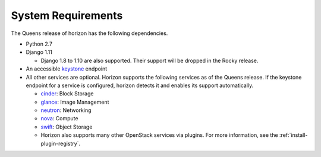 ===================
System Requirements
===================

The Queens release of horizon has the following dependencies.

* Python 2.7
* Django 1.11

  * Django 1.8 to 1.10 are also supported.
    Their support will be dropped in the Rocky release.

* An accessible `keystone <https://docs.openstack.org/keystone/queens/>`_ endpoint

* All other services are optional.
  Horizon supports the following services as of the Queens release.
  If the keystone endpoint for a service is configured,
  horizon detects it and enables its support automatically.

  * `cinder <https://docs.openstack.org/cinder/queens/>`_: Block Storage
  * `glance <https://docs.openstack.org/glance/queens/>`_: Image Management
  * `neutron <https://docs.openstack.org/neutron/queens/>`_: Networking
  * `nova <https://docs.openstack.org/nova/queens/>`_: Compute
  * `swift <https://docs.openstack.org/swift/queens/>`_: Object Storage
  * Horizon also supports many other OpenStack services via plugins. For more
    information, see the :ref:`install-plugin-registry`.
